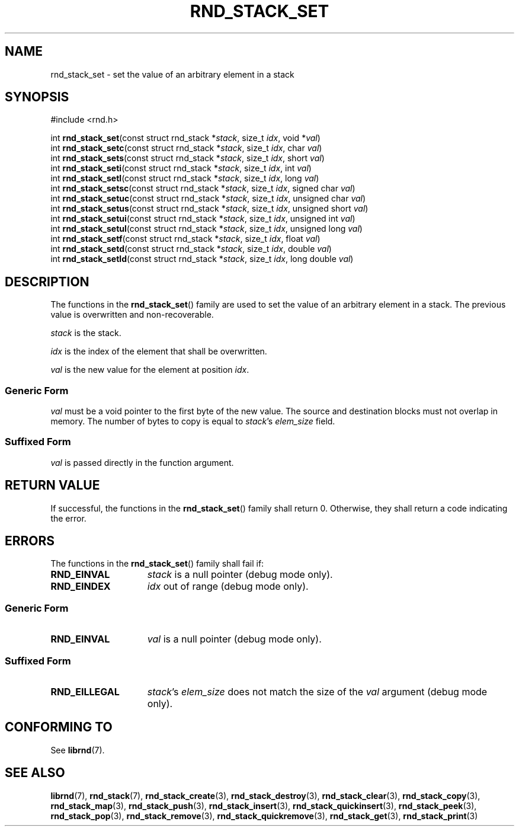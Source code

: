 .TH RND_STACK_SET 3 DATE "librnd-VERSION"
.SH NAME
rnd_stack_set - set the value of an arbitrary element in a stack
.SH SYNOPSIS
.ad l
#include <rnd.h>
.sp
int
.BR rnd_stack_set "(const struct rnd_stack"
.RI * stack ,
size_t
.IR idx ,
void
.RI * val )
.br
int
.BR rnd_stack_setc "(const struct rnd_stack"
.RI * stack ,
size_t
.IR idx ,
char
.IR val )
.br
int
.BR rnd_stack_sets "(const struct rnd_stack"
.RI * stack ,
size_t
.IR idx ,
short
.IR val )
.br
int
.BR rnd_stack_seti "(const struct rnd_stack"
.RI * stack ,
size_t
.IR idx ,
int
.IR val )
.br
int
.BR rnd_stack_setl "(const struct rnd_stack"
.RI * stack ,
size_t
.IR idx ,
long
.IR val )
.br
int
.BR rnd_stack_setsc "(const struct rnd_stack"
.RI * stack ,
size_t
.IR idx ,
signed char
.IR val )
.br
int
.BR rnd_stack_setuc "(const struct rnd_stack"
.RI * stack ,
size_t
.IR idx ,
unsigned char
.IR val )
.br
int
.BR rnd_stack_setus "(const struct rnd_stack"
.RI * stack ,
size_t
.IR idx ,
unsigned short
.IR val )
.br
int
.BR rnd_stack_setui "(const struct rnd_stack"
.RI * stack ,
size_t
.IR idx ,
unsigned int
.IR val )
.br
int
.BR rnd_stack_setul "(const struct rnd_stack"
.RI * stack ,
size_t
.IR idx ,
unsigned long
.IR val )
.br
int
.BR rnd_stack_setf "(const struct rnd_stack"
.RI * stack ,
size_t
.IR idx ,
float
.IR val )
.br
int
.BR rnd_stack_setd "(const struct rnd_stack"
.RI * stack ,
size_t
.IR idx ,
double
.IR val )
.br
int
.BR rnd_stack_setld "(const struct rnd_stack"
.RI * stack ,
size_t
.IR idx ,
long double
.IR val )
.ad
.SH DESCRIPTION
.P
The functions in the
.BR rnd_stack_set ()
family are used to set the value of an arbitrary element in a stack. The
previous value is overwritten and non-recoverable.
.P
.I stack
is the stack.
.P
.I idx
is the index of the element that shall be overwritten.
.P
.I val
is the new value for the element at position
.IR idx .
.SS Generic Form
.I val
must be a void pointer to the first byte of the new value. The source and
destination blocks must not overlap in memory. The number of bytes to copy is
equal to
.IR stack "'s " elem_size
field.
.SS Suffixed Form
.I val
is passed directly in the function argument.
.SH RETURN VALUE
.P
If successful, the functions in the
.BR rnd_stack_set ()
family shall return 0. Otherwise, they shall return a code indicating the
error.
.SH ERRORS
The functions in the
.BR rnd_stack_set ()
family shall fail if:
.IP \fBRND_EINVAL\fP 1.5i
.I stack
is a null pointer (debug mode only).
.IP \fBRND_EINDEX\fP 1.5i
.I idx
out of range (debug mode only).
.SS Generic Form
.IP \fBRND_EINVAL\fP 1.5i
.I val
is a null pointer (debug mode only).
.SS Suffixed Form
.IP \fBRND_EILLEGAL\fP 1.5i
.IR stack "'s " elem_size
does not match the size of the
.I val
argument (debug mode only).
.SH CONFORMING TO
See
.BR librnd (7).
.SH SEE ALSO
.ad l
.BR librnd (7),
.BR rnd_stack (7),
.BR rnd_stack_create (3),
.BR rnd_stack_destroy (3),
.BR rnd_stack_clear (3),
.BR rnd_stack_copy (3),
.BR rnd_stack_map (3),
.BR rnd_stack_push (3),
.BR rnd_stack_insert (3),
.BR rnd_stack_quickinsert (3),
.BR rnd_stack_peek (3),
.BR rnd_stack_pop (3),
.BR rnd_stack_remove (3),
.BR rnd_stack_quickremove (3),
.BR rnd_stack_get (3),
.BR rnd_stack_print (3)

